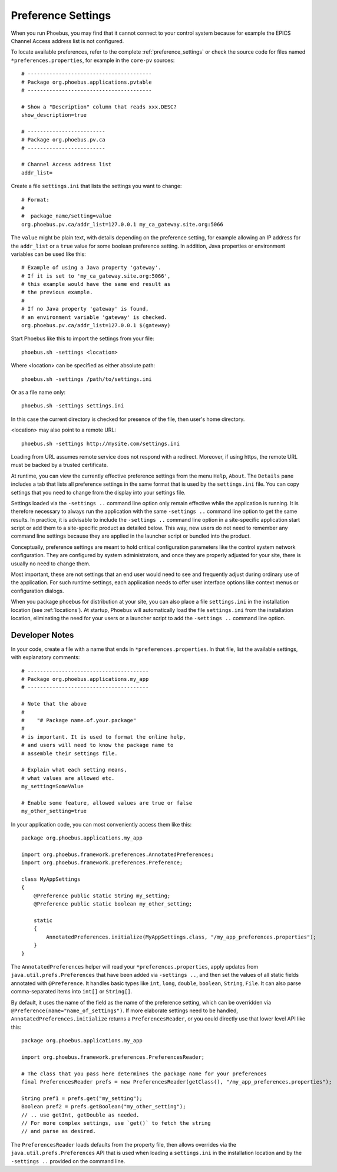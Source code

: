 Preference Settings
===================

When you run Phoebus, you may find that it cannot connect to your control system
because for example the EPICS Channel Access address list is not configured.

To locate available preferences, refer to the complete
:ref:`preference_settings`
or check the source code for files named ``*preferences.properties``,
for example in the ``core-pv`` sources::

   # ----------------------------------------
   # Package org.phoebus.applications.pvtable
   # ----------------------------------------

   # Show a "Description" column that reads xxx.DESC?
   show_description=true

   # -------------------------
   # Package org.phoebus.pv.ca
   # -------------------------

   # Channel Access address list
   addr_list=


Create a file ``settings.ini`` that lists the settings you want to change::

   # Format:
   #
   #  package_name/setting=value
   org.phoebus.pv.ca/addr_list=127.0.0.1 my_ca_gateway.site.org:5066


The ``value`` might be plain text, with details depending on the
preference setting, for example allowing an IP address for the ``addr_list``
or a ``true`` value for some boolean preference setting.
In addition, Java properties or environment variables can be used like this::

   # Example of using a Java property 'gateway'.
   # If it is set to 'my_ca_gateway.site.org:5066',
   # this example would have the same end result as
   # the previous example.
   #
   # If no Java property 'gateway' is found,
   # an environment variable 'gateway' is checked.
   org.phoebus.pv.ca/addr_list=127.0.0.1 $(gateway)


Start Phoebus like this to import the settings from your file::

  phoebus.sh -settings <location>

Where <location> can be specified as either absolute path::

  phoebus.sh -settings /path/to/settings.ini

Or as a file name only::

  phoebus.sh -settings settings.ini

In this case the current directory is checked for presence of the file, then user's home directory.

<location> may also point to a remote URL::

  phoebus.sh -settings http://mysite.com/settings.ini

Loading from URL assumes remote service does not respond with a redirect. Moreover, if using https, the remote URL
must be backed by a trusted certificate.

At runtime, you can view the currently effective preference settings
from the menu ``Help``, ``About``. The ``Details`` pane includes a tab
that lists all preference settings in the same format that is used by the
``settings.ini`` file. You can copy settings that you need to change
from the display into your settings file.

Settings loaded via the ``-settings ..`` command line option
only remain effective while the application is running.
It is therefore necessary to always run the application with the same
``-settings ..`` command line option to get the same results.
In practice, it is advisable to include the ``-settings ..`` command line option
in a site-specific application start script or add them to a site-specific
product as detailed below.
This way, new users do not need to remember any command line settings
because they are applied in the launcher script or bundled into the product.

Conceptually, preference settings are meant to hold critical configuration
parameters like the control system network configuration.
They are configured by system administrators, and once they are properly adjusted
for your site, there is usually no need to change them.

Most important, these are not settings that an end user would need to see
and frequently adjust during ordinary use of the application.
For such runtime settings, each application needs to offer user interface options
like context menus or configuration dialogs.

When you package phoebus for distribution at your site, you can also place
a file ``settings.ini`` in the installation location (see :ref:`locations`).
At startup, Phoebus will automatically load the file ``settings.ini``
from the installation location, eliminating the need for your users or a launcher script
to add the ``-settings ..`` command line option.


.. _preferences-notes:

Developer Notes
---------------

In your code, create a file with a name that ends in ``*preferences.properties``.
In that file, list the available settings, with explanatory comments::

   # ---------------------------------------
   # Package org.phoebus.applications.my_app
   # ---------------------------------------

   # Note that the above
   #
   #    "# Package name.of.your.package"
   #
   # is important. It is used to format the online help,
   # and users will need to know the package name to
   # assemble their settings file.

   # Explain what each setting means,
   # what values are allowed etc.
   my_setting=SomeValue

   # Enable some feature, allowed values are true or false
   my_other_setting=true

In your application code, you can most conveniently access them like this::

    package org.phoebus.applications.my_app

    import org.phoebus.framework.preferences.AnnotatedPreferences;
    import org.phoebus.framework.preferences.Preference;

    class MyAppSettings
    {
        @Preference public static String my_setting;
        @Preference public static boolean my_other_setting;

        static
        {
            AnnotatedPreferences.initialize(MyAppSettings.class, "/my_app_preferences.properties");
        }
    }


The ``AnnotatedPreferences`` helper will read your ``*preferences.properties``,
apply updates from ``java.util.prefs.Preferences`` that have been added via ``-settings ..``, and then set the values
of all static fields annotated with ``@Preference``.
It handles basic types like ``int``, ``long``, ``double``, ``boolean``, ``String``,
``File``. It can also parse comma-separated items into ``int[]`` or ``String[]``.

By default, it uses the name of the field as the name of the preference setting,
which can be overridden via ``@Preference(name="name_of_settings")``.
If more elaborate settings need to be handled, ``AnnotatedPreferences.initialize``
returns a ``PreferencesReader``, or you could directly use that lower level API like this::

    package org.phoebus.applications.my_app

    import org.phoebus.framework.preferences.PreferencesReader;

    # The class that you pass here determines the package name for your preferences
    final PreferencesReader prefs = new PreferencesReader(getClass(), "/my_app_preferences.properties");

    String pref1 = prefs.get("my_setting");
    Boolean pref2 = prefs.getBoolean("my_other_setting");
    // .. use getInt, getDouble as needed.
    // For more complex settings, use `get()` to fetch the string
    // and parse as desired.

The ``PreferencesReader`` loads defaults from the property file,
then allows overrides via the ``java.util.prefs.Preferences`` API
that is used when loading a ``settings.ini`` in the installation location
and by the ``-settings ..`` provided on the command line.

